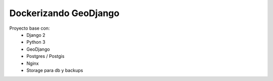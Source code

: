 Dockerizando GeoDjango
======================

Proyecto base con:
 - Django 2
 - Python 3
 - GeoDjango
 - Postgres / Postgis
 - Nginx
 - Storage para db y backups